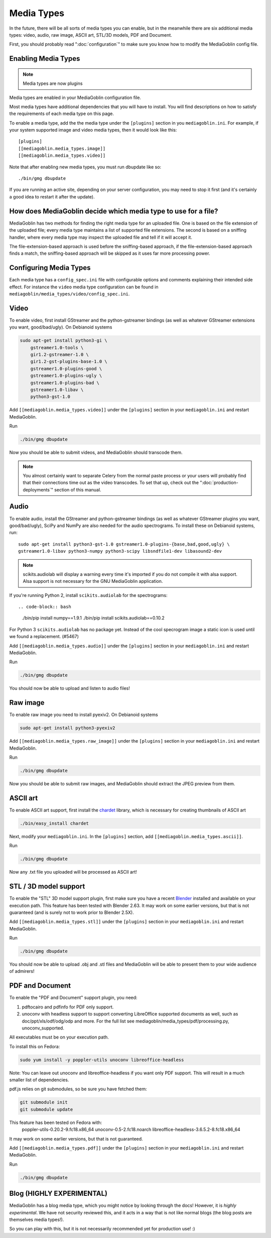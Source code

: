 .. MediaGoblin Documentation

   Written in 2011, 2012, 2014, 2015 by MediaGoblin contributors

   To the extent possible under law, the author(s) have dedicated all
   copyright and related and neighboring rights to this software to
   the public domain worldwide. This software is distributed without
   any warranty.

   You should have received a copy of the CC0 Public Domain
   Dedication along with this software. If not, see
   <http://creativecommons.org/publicdomain/zero/1.0/>.

.. _media-types-chapter:

====================
Media Types
====================

In the future, there will be all sorts of media types you can enable,
but in the meanwhile there are six additional media types: video, audio,
raw image, ASCII art, STL/3D models, PDF and Document.

First, you should probably read ":doc:`configuration`" to make sure
you know how to modify the MediaGoblin config file.

Enabling Media Types
====================

.. note::
    Media types are now plugins

Media types are enabled in your MediaGoblin configuration file.

Most media types have additional dependencies that you will have to install.
You will find descriptions on how to satisfy the requirements of each media type
on this page.

To enable a media type, add the the media type under the ``[plugins]`` section
in you ``mediagoblin.ini``. For example, if your system supported image
and video media types, then it would look like this::

    [plugins]
    [[mediagoblin.media_types.image]]
    [[mediagoblin.media_types.video]]

Note that after enabling new media types, you must run dbupdate like so::

    ./bin/gmg dbupdate

If you are running an active site, depending on your server
configuration, you may need to stop it first (and it's certainly a
good idea to restart it after the update).


How does MediaGoblin decide which media type to use for a file?
===============================================================

MediaGoblin has two methods for finding the right media type for an uploaded
file. One is based on the file extension of the uploaded file; every media type
maintains a list of supported file extensions. The second is based on a sniffing
handler, where every media type may inspect the uploaded file and tell if it
will accept it.

The file-extension-based approach is used before the sniffing-based approach,
if the file-extension-based approach finds a match, the sniffing-based approach
will be skipped as it uses far more processing power.

Configuring Media Types
=======================

Each media type has a ``config_spec.ini`` file with configurable
options and comments explaining their intended side effect. For
instance the ``video`` media type configuration can be found in
``mediagoblin/media_types/video/config_spec.ini``.


Video
=====

To enable video, first install GStreamer and the python-gstreamer
bindings (as well as whatever GStreamer extensions you want,
good/bad/ugly).  On Debianoid systems

.. code-block:: bash

    sudo apt-get install python3-gi \
        gstreamer1.0-tools \
        gir1.2-gstreamer-1.0 \
        gir1.2-gst-plugins-base-1.0 \
        gstreamer1.0-plugins-good \
        gstreamer1.0-plugins-ugly \
        gstreamer1.0-plugins-bad \
        gstreamer1.0-libav \
        python3-gst-1.0


Add ``[[mediagoblin.media_types.video]]`` under the ``[plugins]`` section in
your ``mediagoblin.ini`` and restart MediaGoblin.

Run

.. code-block:: bash

    ./bin/gmg dbupdate

Now you should be able to submit videos, and MediaGoblin should
transcode them.

.. note::

   You almost certainly want to separate Celery from the normal
   paste process or your users will probably find that their connections
   time out as the video transcodes.  To set that up, check out the
   ":doc:`production-deployments`" section of this manual.


Audio
=====

To enable audio, install the GStreamer and python-gstreamer bindings (as well
as whatever GStreamer plugins you want, good/bad/ugly), SciPy and NumPy are
also needed for the audio spectrograms.
To install these on Debianoid systems, run::

    sudo apt-get install python3-gst-1.0 gstreamer1.0-plugins-{base,bad,good,ugly} \
    gstreamer1.0-libav python3-numpy python3-scipy libsndfile1-dev libasound2-dev

.. note::
    scikits.audiolab will display a warning every time it's imported if you do
    not compile it with alsa support. Alsa support is not necessary for the GNU
    MediaGoblin application.

If you're running Python 2, install ``scikits.audiolab`` for the spectrograms::

.. code-block:: bash

    ./bin/pip install numpy==1.9.1
    ./bin/pip install scikits.audiolab==0.10.2

For Python 3 ``scikits.audiolab`` has no package yet. Instead of the cool
specrogram image a static icon is used until we found a replacement. (#5467)

Add ``[[mediagoblin.media_types.audio]]`` under the ``[plugins]`` section in your
``mediagoblin.ini`` and restart MediaGoblin.

Run

.. code-block:: bash

    ./bin/gmg dbupdate

You should now be able to upload and listen to audio files!


Raw image
=========

To enable raw image you need to install pyexiv2.  On Debianoid systems

.. code-block:: bash

    sudo apt-get install python3-pyexiv2

Add ``[[mediagoblin.media_types.raw_image]]`` under the ``[plugins]``
section in your ``mediagoblin.ini`` and restart MediaGoblin.

Run

.. code-block:: bash

    ./bin/gmg dbupdate

Now you should be able to submit raw images, and MediaGoblin should
extract the JPEG preview from them.


ASCII art
=========

To enable ASCII art support, first install the
`chardet <http://pypi.python.org/pypi/chardet>`_
library, which is necessary for creating thumbnails of ASCII art

.. code-block:: bash

    ./bin/easy_install chardet


Next, modify your ``mediagoblin.ini``.  In the ``[plugins]`` section, add
``[[mediagoblin.media_types.ascii]]``.

Run

.. code-block:: bash

    ./bin/gmg dbupdate

Now any .txt file you uploaded will be processed as ASCII art!


STL / 3D model support
======================

To enable the "STL" 3D model support plugin, first make sure you have
a recent `Blender <http://blender.org>`_ installed and available on
your execution path.  This feature has been tested with Blender 2.63.
It may work on some earlier versions, but that is not guaranteed (and
is surely not to work prior to Blender 2.5X).

Add ``[[mediagoblin.media_types.stl]]`` under the ``[plugins]`` section in your
``mediagoblin.ini`` and restart MediaGoblin.

Run

.. code-block:: bash

    ./bin/gmg dbupdate

You should now be able to upload .obj and .stl files and MediaGoblin
will be able to present them to your wide audience of admirers!

PDF and Document
================

To enable the "PDF and Document" support plugin, you need:

1. pdftocairo and pdfinfo for PDF only support.

2. unoconv with headless support to support converting LibreOffice supported
   documents as well, such as doc/ppt/xls/odf/odg/odp and more.
   For the full list see mediagoblin/media_types/pdf/processing.py,
   unoconv_supported.

All executables must be on your execution path.

To install this on Fedora:

.. code-block:: bash

    sudo yum install -y poppler-utils unoconv libreoffice-headless

Note: You can leave out unoconv and libreoffice-headless if you want only PDF
support. This will result in a much smaller list of dependencies.

pdf.js relies on git submodules, so be sure you have fetched them:

.. code-block:: bash

    git submodule init
    git submodule update

This feature has been tested on Fedora with:
 poppler-utils-0.20.2-9.fc18.x86_64
 unoconv-0.5-2.fc18.noarch
 libreoffice-headless-3.6.5.2-8.fc18.x86_64

It may work on some earlier versions, but that is not guaranteed.

Add ``[[mediagoblin.media_types.pdf]]`` under the ``[plugins]`` section in your
``mediagoblin.ini`` and restart MediaGoblin.

Run

.. code-block:: bash

    ./bin/gmg dbupdate


Blog (HIGHLY EXPERIMENTAL)
==========================

MediaGoblin has a blog media type, which you might notice by looking
through the docs!  However, it is *highly experimental*.  We have not
security reviewed this, and it acts in a way that is not like normal
blogs (the blog posts are themselves media types!).

So you can play with this, but it is not necessarily recommended yet
for production use! :)
